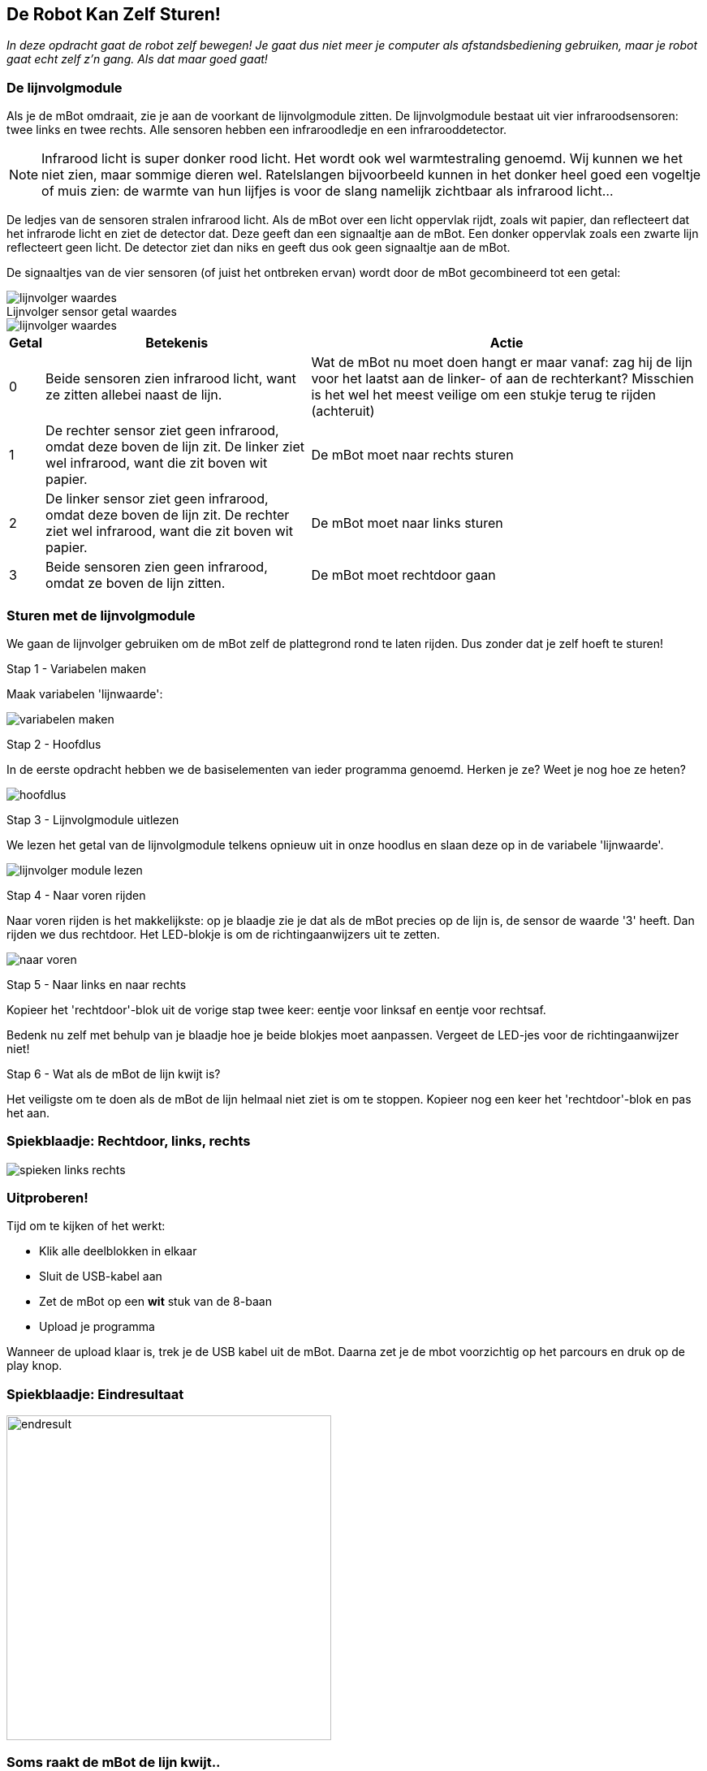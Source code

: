 ifndef::imagesdir[:imagesdir: ../images]
:nofooter:

== De Robot Kan Zelf Sturen!

[.lead]
_In deze opdracht gaat de robot zelf bewegen! Je gaat dus niet meer je computer als afstandsbediening gebruiken, maar je robot gaat echt zelf z'n gang. Als dat maar goed gaat!_

=== De lijnvolgmodule

Als je de mBot omdraait, zie je aan de voorkant de lijnvolgmodule zitten. De lijnvolgmodule bestaat uit vier infraroodsensoren: twee links en twee rechts. Alle sensoren hebben een infraroodledje en een infrarooddetector.

NOTE: Infrarood licht is super donker rood licht. Het wordt ook wel warmtestraling genoemd. Wij kunnen we het niet zien, maar sommige dieren wel. Ratelslangen bijvoorbeeld kunnen in het donker heel goed een vogeltje of muis zien: de warmte van hun lijfjes is voor de slang namelijk zichtbaar als infrarood licht...

De ledjes van de sensoren stralen infrarood licht. Als de mBot over een licht oppervlak rijdt, zoals wit papier, dan reflecteert dat het infrarode licht en ziet de detector dat. Deze geeft dan een signaaltje aan de mBot. Een donker oppervlak zoals een zwarte lijn reflecteert geen licht. De detector ziet dan niks en geeft dus ook geen signaaltje aan de mBot.

De signaaltjes van de vier sensoren (of juist het ontbreken ervan) wordt door de mBot gecombineerd tot een getal:

image::opdracht3/lijnvolger-waardes.png[align="center"]

// page break
<<<

.Lijnvolger sensor getal waardes
****
image::opdracht3/lijnvolger-waardes.png[align="center"]

[%autowidth]
[cols=3*,options="header"]
|===
|Getal
|Betekenis
|Actie

|0
|Beide sensoren zien infrarood licht, want ze zitten allebei naast de lijn.
|Wat de mBot nu moet doen hangt er maar vanaf: zag hij de lijn voor het laatst aan de linker- of aan de rechterkant?
Misschien is het wel het meest veilige om een stukje terug te rijden (achteruit)

|1
|De rechter sensor ziet geen infrarood, omdat deze boven de lijn zit. De linker ziet wel infrarood, want die zit boven wit papier.
|De mBot moet naar rechts sturen

|2
|De linker sensor ziet geen infrarood, omdat deze boven de lijn zit. De rechter ziet wel infrarood, want die zit boven wit papier.
|De mBot moet naar links sturen

|3
|Beide sensoren zien geen infrarood, omdat ze boven de lijn zitten.
|De mBot moet rechtdoor gaan
|===
****

// page break
<<<

=== Sturen met de lijnvolgmodule

We gaan de lijnvolger gebruiken om de mBot zelf de plattegrond rond te laten rijden. Dus zonder dat je zelf hoeft te sturen!

.Stap 1 - Variabelen maken
Maak variabelen 'lijnwaarde':

image:opdracht4/variabelen-maken.png[]

.Stap 2 - Hoofdlus
In de eerste opdracht hebben we de basiselementen van ieder programma genoemd. Herken je ze? Weet je nog hoe ze heten?

image:opdracht4/hoofdlus.png[]

.Stap 3 - Lijnvolgmodule uitlezen
We lezen het getal van de lijnvolgmodule telkens opnieuw uit in onze hoodlus en slaan deze op in de variabele 'lijnwaarde'.

image:opdracht4/lijnvolger-module-lezen.png[]

// page break
<<<

.Stap 4 - Naar voren rijden
Naar voren rijden is het makkelijkste: op je blaadje zie je dat als de mBot precies op de lijn is, de sensor de waarde '3'
heeft. Dan rijden we dus rechtdoor. Het LED-blokje is om de richtingaanwijzers uit te zetten.

image:opdracht4/naar-voren.png[]

.Stap 5 - Naar links en naar rechts
Kopieer het 'rechtdoor'-blok uit de vorige stap twee keer: eentje voor linksaf en eentje voor rechtsaf.

Bedenk nu zelf met behulp van je blaadje hoe je beide blokjes moet aanpassen. Vergeet de LED-jes voor de richtingaanwijzer niet!

.Stap 6 - Wat als de mBot de lijn kwijt is?

Het veiligste om te doen als de mBot de lijn helmaal niet ziet is om te stoppen. Kopieer nog een keer het 'rechtdoor'-blok
en pas het aan.

// page break
<<<

=== Spiekblaadje: Rechtdoor, links, rechts

image:opdracht4/spieken-links-rechts.png[]

=== Uitproberen!

Tijd om te kijken of het werkt:

- Klik alle deelblokken in elkaar
- Sluit de USB-kabel aan
- Zet de mBot op een *wit* stuk van de 8-baan
- Upload je programma

Wanneer de upload klaar is, trek je de USB kabel uit de mBot. Daarna zet je de mbot voorzichtig op het parcours en druk op de play knop.

// page break
<<<

=== Spiekblaadje: Eindresultaat

image:opdracht4/hele-programma.png[endresult,400,400]

=== Soms raakt de mBot de lijn kwijt..

- Hoe komt dat denk je?
- Kun je zien wat hij deed vlak voordat hij de lijn kwijt was?
- Wat kun je eraan doen?

// page break
<<<

== De ultrasone sensormodule

Met de ultrasone sensor kan de mBot afstand meten tot een voorwerp dat voor hem staat. De sensor zendt geluidjes uit. Die
weerkaatsen tegen het voorwerp en het duurt eventje voor ze weer terug zijn: een heel korte echo eigenlijk. De tijd die
dat duurt geeft aan hoe ver weg het voorwerp is.

NOTE: Ultrasoon geluid is geluid met een heel hoge toonhoogte. Zo hoog dat geen mens het meer kan horen. Maar sommige dieren
wel. Een vleermuis bijvoorbeeld. Die doet precies wat de mBot ook doet: heel hoge gilletjes maken en luisteren hoe lang
het duurt voordat de echo van zijn eigen gilletje weer terug is.
Vleermuizen kunnen dat zo goed dat ze zo vliegjes in het stikkedonker kunnen vinden en opeten!
image:opdracht4/vleermuis-echo.png[]

.Stap 7 - voeg de ultrasone sensor toe

Voeg het volgende blok toe aan de hoofdlus onder het laatste lijnvolgerblok:

image:opdracht4/ultrasoon-sensor.png[]

Upload je programma weer en probeer het uit!
